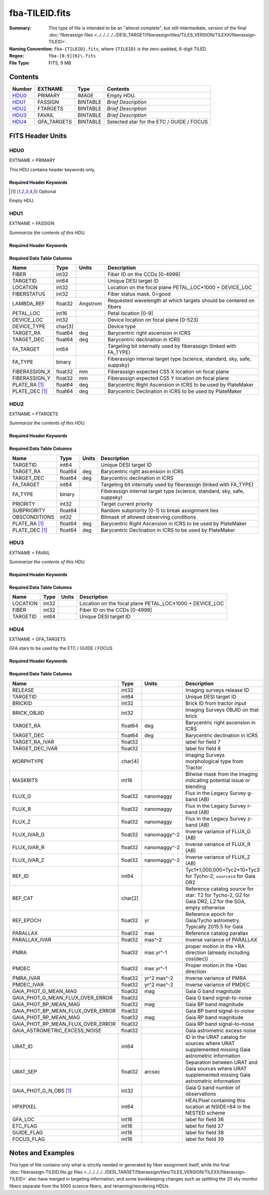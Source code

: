 ===============
fba-TILEID.fits
===============

:Summary: This type of file is intended to be an "almost complete", but still intermediate,
    version of the final :doc:`fiberassign files <../../../../../DESI_TARGET/fiberassign/tiles/TILES_VERSION/TILEXX/fiberassign-TILEID>`.
:Naming Convention: ``fba-{TILEID}.fits``, where ``{TILEID}`` is the zero-padded,
    6-digit TILED.
:Regex: ``fba-[0-9]{6}\.fits``
:File Type: FITS, 9 MB

Contents
========

====== =========== ======== ===================
Number EXTNAME     Type     Contents
====== =========== ======== ===================
HDU0_  PRIMARY     IMAGE    Empty HDU.
HDU1_  FASSIGN     BINTABLE *Brief Description*
HDU2_  FTARGETS    BINTABLE *Brief Description*
HDU3_  FAVAIL      BINTABLE *Brief Description*
HDU4_  GFA_TARGETS BINTABLE Selected star for the ETC / GUIDE / FOCUS
====== =========== ======== ===================


FITS Header Units
=================

HDU0
----

EXTNAME = PRIMARY

This HDU contains header keywords only.

Required Header Keywords
~~~~~~~~~~~~~~~~~~~~~~~~

.. collapse:: Required Header Keywords Table

    .. rst-class:: keywords

    ============= ========================= ===== =======
    KEY           Example Value             Type  Comment
    ============= ========================= ===== =======
    TILEID        1774                      int
    TILERA        222.786                   float
    TILEDEC       41.722                    float
    FIELDROT      -0.113900362856195        float
    FA_PLAN       2022-07-01T00:00:00.000   str
    FA_HA         10.15                     float
    FA_RUN        2021-05-18T21:57:00+00:00 str
    FA_M_GFA [1]_ 0.4                       float
    FA_M_PET [1]_ 0.4                       float
    FA_M_POS [1]_ 0.05                      float
    REQRA         222.786                   float
    REQDEC        41.722                    float
    FIELDNUM      0                         int
    FA_VER        4.0.0                     str
    FA_SURV       main                      str
    ============= ========================= ===== =======

.. [1] Optional

Empty HDU.

HDU1
----

EXTNAME = FASSIGN

*Summarize the contents of this HDU.*

Required Header Keywords
~~~~~~~~~~~~~~~~~~~~~~~~

.. collapse:: Required Header Keywords Table

    .. rst-class:: keywords

    ============= ========================= ===== =======================
    KEY           Example Value             Type  Comment
    ============= ========================= ===== =======================
    NAXIS1        66                        int   width of table in bytes
    NAXIS2        5020                      int   number of rows in table
    TILEID        1774                      int
    TILERA        222.786                   float
    TILEDEC       41.722                    float
    FIELDROT      -0.113900362856195        float
    FA_PLAN       2022-07-01T00:00:00.000   str
    FA_HA         10.15                     float
    FA_RUN        2021-05-18T21:57:00+00:00 str
    FA_M_GFA [1]_ 0.4                       float
    FA_M_PET [1]_ 0.4                       float
    FA_M_POS [1]_ 0.05                      float
    REQRA         222.786                   float
    REQDEC        41.722                    float
    FIELDNUM      0                         int
    FA_VER        4.0.0                     str
    FA_SURV       main                      str
    ============= ========================= ===== =======================

Required Data Table Columns
~~~~~~~~~~~~~~~~~~~~~~~~~~~

.. rst-class:: columns

============== ======= ======== ========================================================================
Name           Type    Units    Description
============== ======= ======== ========================================================================
FIBER          int32            Fiber ID on the CCDs [0-4999]
TARGETID       int64            Unique DESI target ID
LOCATION       int32            Location on the focal plane PETAL_LOC*1000 + DEVICE_LOC
FIBERSTATUS    int32            Fiber status mask. 0=good
LAMBDA_REF     float32 Angstrom Requested wavelength at which targets should be centered on fibers
PETAL_LOC      int16            Petal location [0-9]
DEVICE_LOC     int32            Device location on focal plane [0-523]
DEVICE_TYPE    char[3]          Device type
TARGET_RA      float64 deg      Barycentric right ascension in ICRS
TARGET_DEC     float64 deg      Barycentric declination in ICRS
FA_TARGET      int64            Targeting bit internally used by fiberassign (linked with FA_TYPE)
FA_TYPE        binary           Fiberassign internal target type (science, standard, sky, safe, suppsky)
FIBERASSIGN_X  float32 mm       Fiberassign expected CS5 X location on focal plane
FIBERASSIGN_Y  float32 mm       Fiberassign expected CS5 Y location on focal plane
PLATE_RA [1]_  float64 deg      Barycentric Right Ascension in ICRS to be used by PlateMaker
PLATE_DEC [1]_ float64 deg      Barycentric Declination in ICRS to be used by PlateMaker
============== ======= ======== ========================================================================

HDU2
----

EXTNAME = FTARGETS

*Summarize the contents of this HDU.*

Required Header Keywords
~~~~~~~~~~~~~~~~~~~~~~~~

.. collapse:: Required Header Keywords Table

    .. rst-class:: keywords

    ============= ========================= ===== =======================
    KEY           Example Value             Type  Comment
    ============= ========================= ===== =======================
    NAXIS1        49                        int   width of table in bytes
    NAXIS2        146897                    int   number of rows in table
    TILEID        1774                      int
    TILERA        222.786                   float
    TILEDEC       41.722                    float
    FIELDROT      -0.113900362856195        float
    FA_PLAN       2022-07-01T00:00:00.000   str
    FA_HA         10.15                     float
    FA_RUN        2021-05-18T21:57:00+00:00 str
    FA_M_GFA [1]_ 0.4                       float
    FA_M_PET [1]_ 0.4                       float
    FA_M_POS [1]_ 0.05                      float
    REQRA         222.786                   float
    REQDEC        41.722                    float
    FIELDNUM      0                         int
    FA_VER        4.0.0                     str
    FA_SURV       main                      str
    ============= ========================= ===== =======================

Required Data Table Columns
~~~~~~~~~~~~~~~~~~~~~~~~~~~

.. rst-class:: columns

============== ======= ===== ========================================================================
Name           Type    Units Description
============== ======= ===== ========================================================================
TARGETID       int64         Unique DESI target ID
TARGET_RA      float64 deg   Barycentric right ascension in ICRS
TARGET_DEC     float64 deg   Barycentric declination in ICRS
FA_TARGET      int64         Targeting bit internally used by fiberassign (linked with FA_TYPE)
FA_TYPE        binary        Fiberassign internal target type (science, standard, sky, safe, suppsky)
PRIORITY       int32         Target current priority
SUBPRIORITY    float64       Random subpriority [0-1) to break assignment ties
OBSCONDITIONS  int32         Bitmask of allowed observing conditions
PLATE_RA [1]_  float64 deg   Barycentric Right Ascension in ICRS to be used by PlateMaker
PLATE_DEC [1]_ float64 deg   Barycentric Declination in ICRS to be used by PlateMaker
============== ======= ===== ========================================================================

HDU3
----

EXTNAME = FAVAIL

*Summarize the contents of this HDU.*

Required Header Keywords
~~~~~~~~~~~~~~~~~~~~~~~~

.. collapse:: Required Header Keywords Table

    .. rst-class:: keywords

    ============= ========================= ===== =======================
    KEY           Example Value             Type  Comment
    ============= ========================= ===== =======================
    NAXIS1        16                        int   width of table in bytes
    NAXIS2        163517                    int   number of rows in table
    TILEID        1774                      int
    TILERA        222.786                   float
    TILEDEC       41.722                    float
    FIELDROT      -0.113900362856195        float
    FA_PLAN       2022-07-01T00:00:00.000   str
    FA_HA         10.15                     float
    FA_RUN        2021-05-18T21:57:00+00:00 str
    FA_M_GFA [1]_ 0.4                       float
    FA_M_PET [1]_ 0.4                       float
    FA_M_POS [1]_ 0.05                      float
    REQRA         222.786                   float
    REQDEC        41.722                    float
    FIELDNUM      0                         int
    FA_VER        4.0.0                     str
    FA_SURV       main                      str
    ============= ========================= ===== =======================

Required Data Table Columns
~~~~~~~~~~~~~~~~~~~~~~~~~~~

.. rst-class:: columns

======== ===== ===== =======================================================
Name     Type  Units Description
======== ===== ===== =======================================================
LOCATION int32       Location on the focal plane PETAL_LOC*1000 + DEVICE_LOC
FIBER    int32       Fiber ID on the CCDs [0-4999]
TARGETID int64       Unique DESI target ID
======== ===== ===== =======================================================

HDU4
----

EXTNAME = GFA_TARGETS

GFA stars to be used by the ETC / GUIDE / FOCUS

Required Header Keywords
~~~~~~~~~~~~~~~~~~~~~~~~

.. collapse:: Required Header Keywords Table

    .. rst-class:: keywords

    ====== ============= ==== =======================
    KEY    Example Value Type Comment
    ====== ============= ==== =======================
    NAXIS1 168           int  width of table in bytes
    NAXIS2 820           int  number of rows in table
    ====== ============= ==== =======================

Required Data Table Columns
~~~~~~~~~~~~~~~~~~~~~~~~~~~

.. rst-class:: columns

================================= ======= ============ =====================================================================================================
Name                              Type    Units        Description
================================= ======= ============ =====================================================================================================
RELEASE                           int32                Imaging surveys release ID
TARGETID                          int64                Unique DESI target ID
BRICKID                           int32                Brick ID from tractor input
BRICK_OBJID                       int32                Imaging Surveys OBJID on that brick
TARGET_RA                         float64 deg          Barycentric right ascension in ICRS
TARGET_DEC                        float64 deg          Barycentric declination in ICRS
TARGET_RA_IVAR                    float32              label for field   7
TARGET_DEC_IVAR                   float32              label for field   8
MORPHTYPE                         char[4]              Imaging Surveys morphological type from Tractor
MASKBITS                          int16                Bitwise mask from the imaging indicating potential issue or blending
FLUX_G                            float32 nanomaggy    Flux in the Legacy Survey g-band (AB)
FLUX_R                            float32 nanomaggy    Flux in the Legacy Survey r-band (AB)
FLUX_Z                            float32 nanomaggy    Flux in the Legacy Survey z-band (AB)
FLUX_IVAR_G                       float32 nanomaggy^-2 Inverse variance of FLUX_G (AB)
FLUX_IVAR_R                       float32 nanomaggy^-2 Inverse variance of FLUX_R (AB)
FLUX_IVAR_Z                       float32 nanomaggy^-2 Inverse variance of FLUX_Z (AB)
REF_ID                            int64                Tyc1*1,000,000+Tyc2*10+Tyc3 for Tycho-2; ``sourceid`` for Gaia DR2
REF_CAT                           char[2]              Reference catalog source for star: T2 for Tycho-2, G2 for Gaia DR2, L2 for the SGA, empty otherwise
REF_EPOCH                         float32 yr           Reference epoch for Gaia/Tycho astrometry. Typically 2015.5 for Gaia
PARALLAX                          float32 mas          Reference catalog parallax
PARALLAX_IVAR                     float32 mas^-2       Inverse variance of PARALLAX
PMRA                              float32 mas yr^-1    proper motion in the +RA direction (already including cos(dec))
PMDEC                             float32 mas yr^-1    Proper motion in the +Dec direction
PMRA_IVAR                         float32 yr^2 mas^-2  Inverse variance of PMRA
PMDEC_IVAR                        float32 yr^2 mas^-2  Inverse variance of PMDEC
GAIA_PHOT_G_MEAN_MAG              float32 mag          Gaia G band magnitude
GAIA_PHOT_G_MEAN_FLUX_OVER_ERROR  float32              Gaia G band signal-to-noise
GAIA_PHOT_BP_MEAN_MAG             float32 mag          Gaia BP band magnitude
GAIA_PHOT_BP_MEAN_FLUX_OVER_ERROR float32              Gaia BP band signal-to-noise
GAIA_PHOT_RP_MEAN_MAG             float32 mag          Gaia RP band magnitude
GAIA_PHOT_RP_MEAN_FLUX_OVER_ERROR float32              Gaia RP band signal-to-noise
GAIA_ASTROMETRIC_EXCESS_NOISE     float32              Gaia astrometric excess noise
URAT_ID                           int64                ID in the URAT catalog for sources where URAT supplemented missing Gaia astrometric information
URAT_SEP                          float32 arcsec       Separation between URAT and Gaia sources where URAT supplemented missing Gaia astrometric information
GAIA_PHOT_G_N_OBS [1]_            int32                Gaia G band number of observations
HPXPIXEL                          int64                HEALPixel containing this location at NSIDE=64 in the NESTED scheme
GFA_LOC                           int16                label for field  36
ETC_FLAG                          int16                label for field  37
GUIDE_FLAG                        int16                label for field  38
FOCUS_FLAG                        int16                label for field  39
================================= ======= ============ =====================================================================================================


Notes and Examples
==================

This type of file contains only what is strictly needed or generated by fiber
assignment itself, while the final :doc:`fiberassign-TILEID.fits.gz files <../../../../../DESI_TARGET/fiberassign/tiles/TILES_VERSION/TILEXX/fiberassign-TILEID>`
also have merged in targeting information, and some bookkeeping changes such as
splitting the 20 sky monitor fibers separate from the 5000 science fibers,
and renaming/reordering HDUs.
